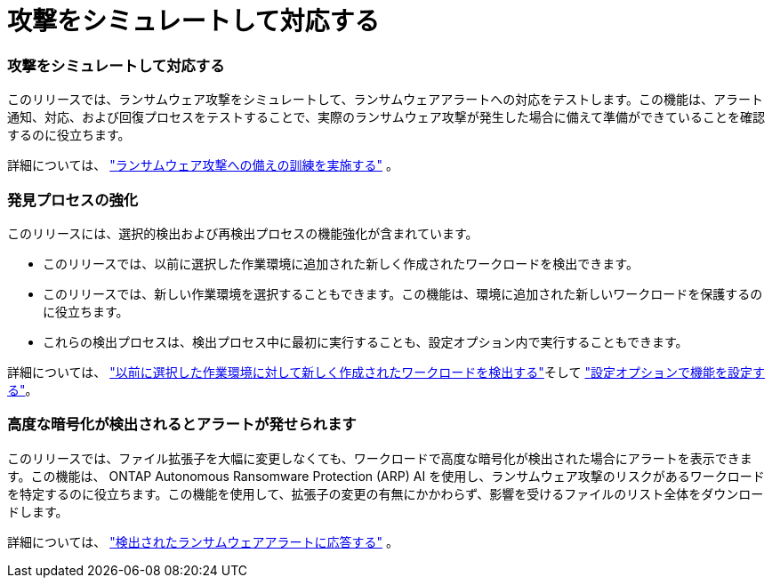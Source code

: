 = 攻撃をシミュレートして対応する
:allow-uri-read: 




=== 攻撃をシミュレートして対応する

このリリースでは、ランサムウェア攻撃をシミュレートして、ランサムウェアアラートへの対応をテストします。この機能は、アラート通知、対応、および回復プロセスをテストすることで、実際のランサムウェア攻撃が発生した場合に備えて準備ができていることを確認するのに役立ちます。

詳細については、 https://docs.netapp.com/us-en/data-services-ransomware-resilience/rp-start-simulate.html["ランサムウェア攻撃への備えの訓練を実施する"] 。



=== 発見プロセスの強化

このリリースには、選択的検出および再検出プロセスの機能強化が含まれています。

* このリリースでは、以前に選択した作業環境に追加された新しく作成されたワークロードを検出できます。
* このリリースでは、新しい作業環境を選択することもできます。この機能は、環境に追加された新しいワークロードを保護するのに役立ちます。
* これらの検出プロセスは、検出プロセス中に最初に実行することも、設定オプション内で実行することもできます。


詳細については、 https://docs.netapp.com/us-en/data-services-ransomware-resilience/rp-start-discover.html["以前に選択した作業環境に対して新しく作成されたワークロードを検出する"]そして https://docs.netapp.com/us-en/data-services-ransomware-resilience/rp-use-settings.html["設定オプションで機能を設定する"]。



=== 高度な暗号化が検出されるとアラートが発せられます

このリリースでは、ファイル拡張子を大幅に変更しなくても、ワークロードで高度な暗号化が検出された場合にアラートを表示できます。この機能は、 ONTAP Autonomous Ransomware Protection (ARP) AI を使用し、ランサムウェア攻撃のリスクがあるワークロードを特定するのに役立ちます。この機能を使用して、拡張子の変更の有無にかかわらず、影響を受けるファイルのリスト全体をダウンロードします。

詳細については、 https://docs.netapp.com/us-en/data-services-ransomware-resilience/rp-use-alert.html["検出されたランサムウェアアラートに応答する"] 。
